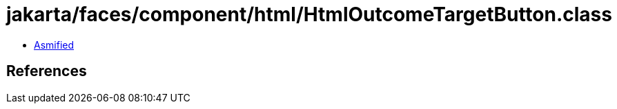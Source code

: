 = jakarta/faces/component/html/HtmlOutcomeTargetButton.class

 - link:HtmlOutcomeTargetButton-asmified.java[Asmified]

== References

